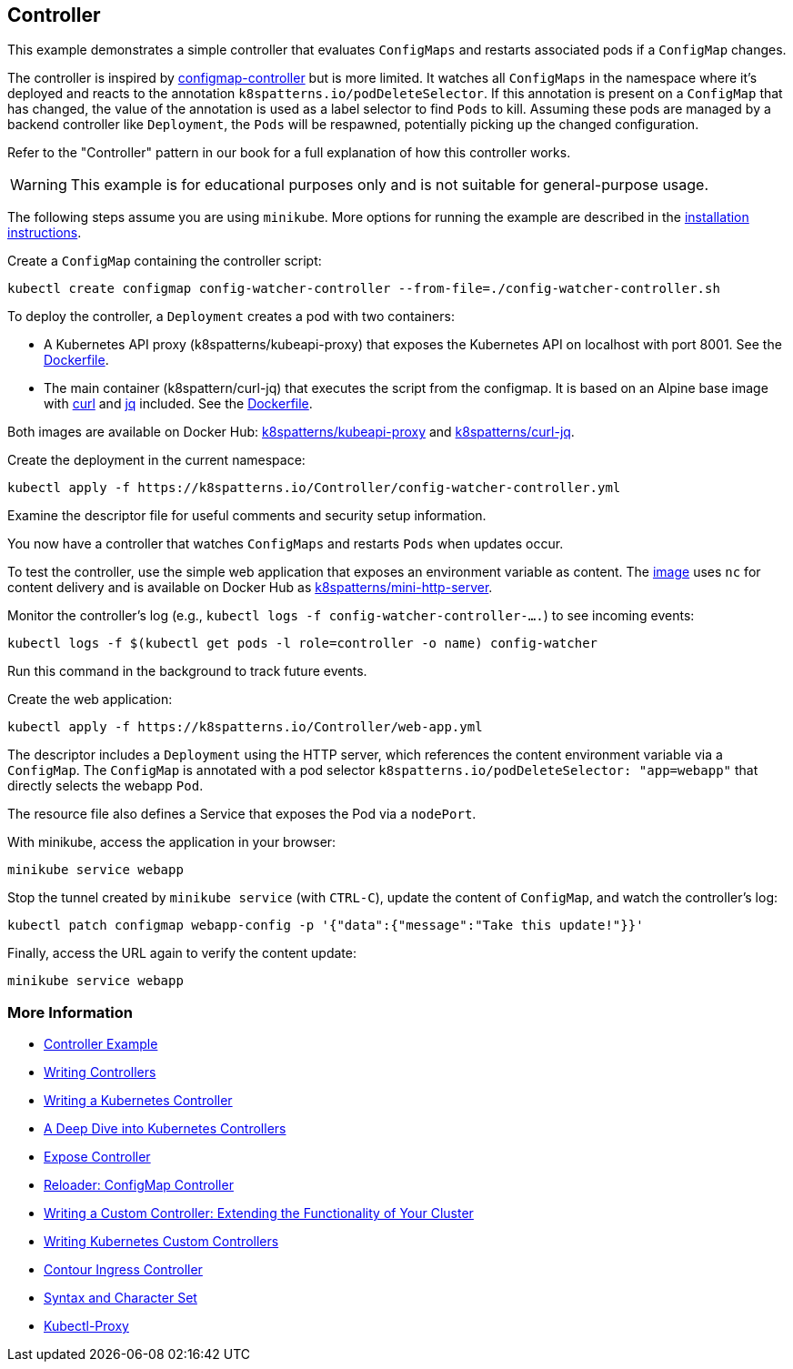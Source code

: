== Controller

This example demonstrates a simple controller that evaluates `ConfigMaps` and restarts associated pods if a `ConfigMap` changes.

The controller is inspired by https://github.com/fabric8io/configmapcontroller[configmap-controller] but is more limited. It watches all `ConfigMaps` in the namespace where it's deployed and reacts to the annotation `k8spatterns.io/podDeleteSelector`. If this annotation is present on a `ConfigMap` that has changed, the value of the annotation is used as a label selector to find `Pods` to kill. Assuming these pods are managed by a backend controller like `Deployment`, the `Pods` will be respawned, potentially picking up the changed configuration.

Refer to the "Controller" pattern in our book for a full explanation of how this controller works.

WARNING: This example is for educational purposes only and is not suitable for general-purpose usage.

The following steps assume you are using `minikube`. More options for running the example are described in the link:../../INSTALL.adoc#minikube[installation instructions].

Create a `ConfigMap` containing the controller script:

[source,bash]
----
kubectl create configmap config-watcher-controller --from-file=./config-watcher-controller.sh
----

To deploy the controller, a `Deployment` creates a pod with two containers:

* A Kubernetes API proxy (k8spatterns/kubeapi-proxy) that exposes the Kubernetes API on localhost with port 8001. See the link:../images/kubeapi-proxy.dockerfile[Dockerfile].
* The main container (k8spattern/curl-jq) that executes the script from the configmap. It is based on an Alpine base image with https://curl.haxx.se/[curl] and https://stedolan.github.io/jq/[jq] included. See the link:../images/curl-jq.dockerfile[Dockerfile].

Both images are available on Docker Hub: https://cloud.docker.com/u/k8spatterns/repository/docker/k8spatterns/kubeapi-proxy[k8spatterns/kubeapi-proxy] and https://cloud.docker.com/u/k8spatterns/repository/docker/k8spatterns/curl-jq[k8spatterns/curl-jq].

Create the deployment in the current namespace:

[source,bash]
----
kubectl apply -f https://k8spatterns.io/Controller/config-watcher-controller.yml
----

Examine the descriptor file for useful comments and security setup information.

You now have a controller that watches `ConfigMaps` and restarts `Pods` when updates occur.

To test the controller, use the simple web application that exposes an environment variable as content. The link:../images/mini-http-server.dockerfile[image] uses `nc` for content delivery and is available on Docker Hub as https://cloud.docker.com/u/k8spatterns/repository/docker/k8spatterns/mini-http-server[k8spatterns/mini-http-server].

Monitor the controller's log (e.g., `kubectl logs -f config-watcher-controller-....`) to see incoming events:

[source,bash]
----
kubectl logs -f $(kubectl get pods -l role=controller -o name) config-watcher
----

Run this command in the background to track future events.

Create the web application:

[source,bash]
----
kubectl apply -f https://k8spatterns.io/Controller/web-app.yml
----

The descriptor includes a `Deployment` using the HTTP server, which references the content environment variable via a `ConfigMap`. The `ConfigMap` is annotated with a pod selector `k8spatterns.io/podDeleteSelector: "app=webapp"` that directly selects the webapp `Pod`.

The resource file also defines a Service that exposes the Pod via a `nodePort`.

With minikube, access the application in your browser:

[source, bash]
----
minikube service webapp
----

Stop the tunnel created by `minikube service` (with `CTRL-C`), update the content of `ConfigMap`, and watch the controller's log:

[source,bash]
----
kubectl patch configmap webapp-config -p '{"data":{"message":"Take this update!"}}'
----

Finally, access the URL again to verify the content update:

[source,bash]
----
minikube service webapp
----

=== More Information

* https://oreil.ly/qQcZM[Controller Example]
* https://oreil.ly/3yuBU[Writing Controllers]
* https://oreil.ly/mY5Dc[Writing a Kubernetes Controller]
* https://oreil.ly/Qa2X4[A Deep Dive into Kubernetes Controllers]
* https://oreil.ly/Mq3GN[Expose Controller]
* https://oreil.ly/bcTYK[Reloader: ConfigMap Controller]
* https://oreil.ly/yZdL3[Writing a Custom Controller: Extending the Functionality of Your Cluster]
* https://oreil.ly/0zM5X[Writing Kubernetes Custom Controllers]
* https://oreil.ly/19xfy[Contour Ingress Controller]
* https://oreil.ly/FTxze[Syntax and Character Set]
* https://oreil.ly/_g75A[Kubectl-Proxy]

